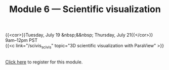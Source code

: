 #+title: Module 6 — Scientific visualization
#+slug: scivis

{{<cor>}}Tuesday, July 19 &nbsp;&&nbsp; Thursday, July 21{{</cor>}}\\
9am–12pm PST\\
{{<c link="/scivis_scivis" topic="3D scientific visualization with ParaView" >}}

#+BEGIN_export html
<br>
<a href="xxx" target="_blank">Click here</a> to register for this module.
#+END_export
